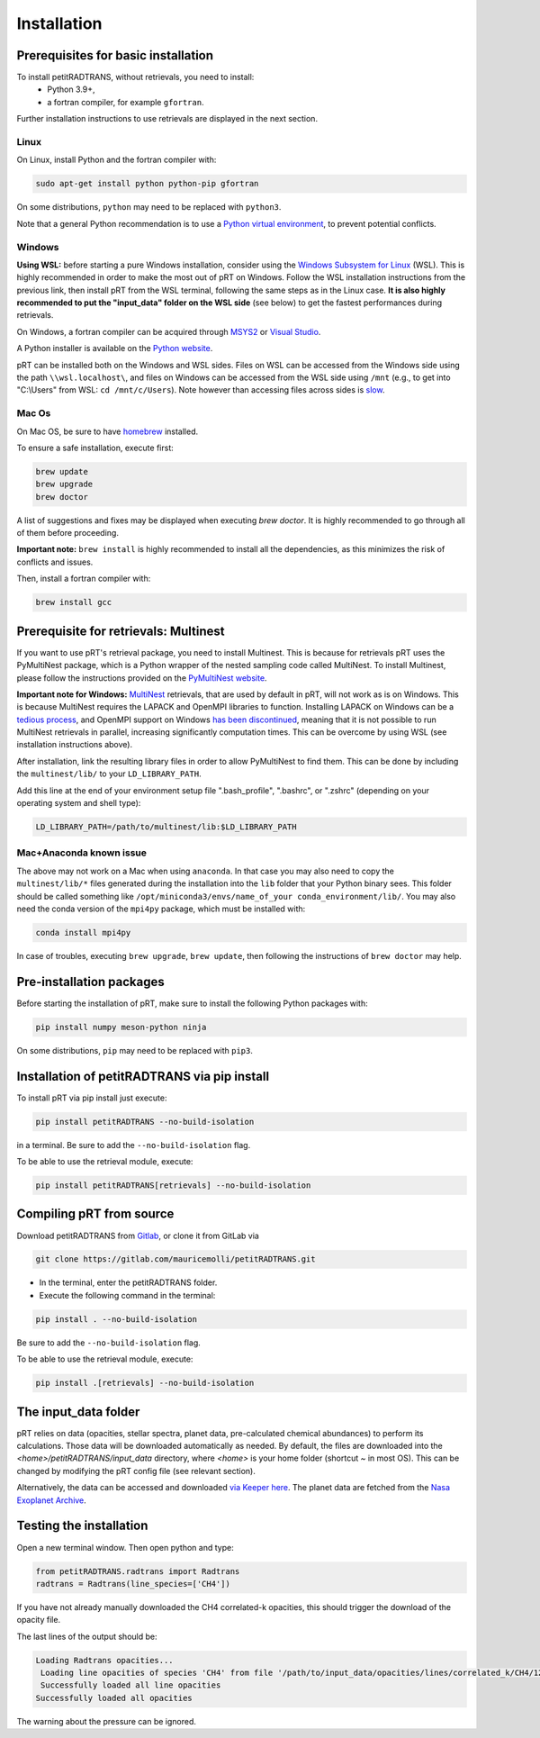 Installation
============

Prerequisites for basic installation
____________________________________

To install petitRADTRANS, without retrievals, you need to install:
    - Python 3.9+,
    - a fortran compiler, for example ``gfortran``.

Further installation instructions to use retrievals are displayed in the next section.

Linux
`````
On Linux, install Python and the fortran compiler with:

.. code-block:: bash

    sudo apt-get install python python-pip gfortran

On some distributions, ``python`` may need to be replaced with ``python3``.

Note that a general Python recommendation is to use a `Python virtual environment <https://docs.python.org/3/library/venv.html>`_, to prevent potential conflicts.

Windows
```````
**Using WSL:** before starting a pure Windows installation, consider using the `Windows Subsystem for Linux <https://learn.microsoft.com/en-us/windows/wsl/install>`_ (WSL). This is highly recommended in order to make the most out of pRT on Windows. Follow the WSL installation instructions from the previous link, then install pRT from the WSL terminal, following the same steps as in the Linux case. **It is also highly recommended to put the "input_data" folder on the WSL side** (see below) to get the fastest performances during retrievals.

On Windows, a fortran compiler can be acquired through `MSYS2 <https://www.msys2.org/>`_ or `Visual Studio <https://visualstudio.microsoft.com/>`_.

A Python installer is available on the `Python website <https://www.python.org/>`_.

pRT can be installed both on the Windows and WSL sides. Files on WSL can be accessed from the Windows side using the path ``\\wsl.localhost\``, and files on Windows can be accessed from the WSL side using ``/mnt`` (e.g., to get into "C:\\Users" from WSL: ``cd /mnt/c/Users``). Note however than accessing files across sides is `slow <https://learn.microsoft.com/en-us/windows/wsl/setup/environment#file-storage>`_.

Mac Os
``````
On Mac OS, be sure to have `homebrew <https://brew.sh/>`_ installed.

To ensure a safe installation, execute first:

.. code-block:: bash

    brew update
    brew upgrade
    brew doctor

A list of suggestions and fixes may be displayed when executing `brew doctor`. It is highly recommended to go through all of them before proceeding.

**Important note:** ``brew install`` is highly recommended to install all the dependencies, as this minimizes the risk of conflicts and issues.

Then, install a fortran compiler with:

.. code-block:: bash

    brew install gcc

Prerequisite for retrievals: Multinest
______________________________________

If you want to use pRT's retrieval package, you need to install Multinest.
This is because for retrievals pRT uses the PyMultiNest package,
which is a Python wrapper of the nested sampling code called MultiNest.
To install Multinest, please follow the instructions provided on the
`PyMultiNest website <https://johannesbuchner.github.io/PyMultiNest/install.html#building-the-libraries>`_.

**Important note for Windows:** `MultiNest <https://github.com/JohannesBuchner/MultiNest>`_ retrievals, that are used by default in pRT, will not work as is on Windows. This is because MultiNest requires the LAPACK and OpenMPI libraries to function. Installing LAPACK on Windows can be a `tedious process <https://icl.utk.edu/lapack-for-windows/lapack/>`_, and OpenMPI support on Windows `has been discontinued <https://www.open-mpi.org/software/ompi/v1.6/ms-windows.php>`_, meaning that it is not possible to run MultiNest retrievals in parallel, increasing significantly computation times. This can be overcome by using WSL (see installation instructions above).

After installation, link the resulting library files in order to allow PyMultiNest to find them.
This can be done by including the ``multinest/lib/`` to your ``LD_LIBRARY_PATH``.

Add this line at the end of your environment setup file ".bash_profile", ".bashrc", or ".zshrc" (depending on your operating system and shell type):

.. code-block:: bash

    LD_LIBRARY_PATH=/path/to/multinest/lib:$LD_LIBRARY_PATH

Mac+Anaconda known issue
````````````````````````
The above may not work on a Mac when using ``anaconda``.
In that case you may also need to copy the ``multinest/lib/*`` files generated during the installation
into the ``lib`` folder that your Python binary sees. This folder should be called something like ``/opt/miniconda3/envs/name_of_your conda_environment/lib/``.
You may also need the conda version of the ``mpi4py`` package, which must be installed with:

.. code-block:: bash

    conda install mpi4py

In case of troubles, executing ``brew upgrade``, ``brew update``, then following the instructions of ``brew doctor`` may help.

Pre-installation packages
_________________________
Before starting the installation of pRT, make sure to install the following Python packages with:

.. code-block:: bash

    pip install numpy meson-python ninja

On some distributions, ``pip`` may need to be replaced with ``pip3``.


Installation of petitRADTRANS via pip install
_____________________________________________
To install pRT via pip install just execute:

.. code-block:: bash

    pip install petitRADTRANS --no-build-isolation

in a terminal. Be sure to add the ``--no-build-isolation`` flag.

To be able to use the retrieval module, execute:

.. code-block:: bash

    pip install petitRADTRANS[retrievals] --no-build-isolation

Compiling pRT from source
_________________________

Download petitRADTRANS from `Gitlab <https://gitlab.com/mauricemolli/petitRADTRANS.git>`_, or clone it from GitLab via

.. code-block:: bash

    git clone https://gitlab.com/mauricemolli/petitRADTRANS.git

- In the terminal, enter the petitRADTRANS folder.
- Execute the following command in the terminal:

.. code-block:: bash

    pip install . --no-build-isolation

Be sure to add the ``--no-build-isolation`` flag.

To be able to use the retrieval module, execute:

.. code-block:: bash

    pip install .[retrievals] --no-build-isolation

The input_data folder
_____________________

pRT relies on data (opacities, stellar spectra, planet data, pre-calculated chemical abundances) to perform its calculations.
Those data will be downloaded automatically as needed. By default, the files are downloaded into the `<home>/petitRADTRANS/input_data` directory, where `<home>` is your home folder (shortcut `~` in most OS).
This can be changed by modifying the pRT config file (see relevant section).

Alternatively, the data can be accessed and downloaded `via Keeper here <https://keeper.mpdl.mpg.de/d/ccf25082fda448c8a0d0>`_. The planet data are fetched from the `Nasa Exoplanet Archive <https://exoplanetarchive.ipac.caltech.edu/>`_.

Testing the installation
________________________

Open a new terminal window. Then open python and type:

.. code-block:: python
		
    from petitRADTRANS.radtrans import Radtrans
    radtrans = Radtrans(line_species=['CH4'])

If you have not already manually downloaded the CH4 correlated-k opacities, this should trigger the download of the opacity file.

The last lines of the output should be:

.. code-block:: bash

    Loading Radtrans opacities...
     Loading line opacities of species 'CH4' from file '/path/to/input_data/opacities/lines/correlated_k/CH4/12C-1H4/12C-1H4__YT34to10.R1000_0.3-50mu.ktable.petitRADTRANS.h5'... Done.
     Successfully loaded all line opacities
    Successfully loaded all opacities

The warning about the pressure can be ignored.
